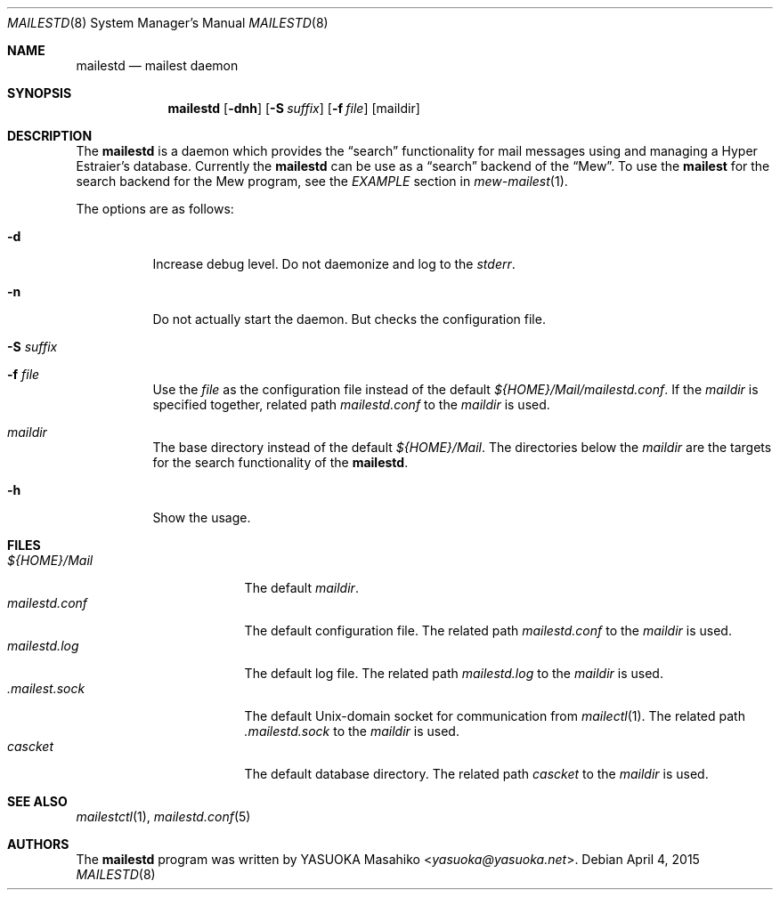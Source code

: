 .\"
.\" Copyright (c) 2015 YASUOKA Masahiko <yasuoka@yasuoka.net>
.\"
.\" Permission to use, copy, modify, and distribute this software for any
.\" purpose with or without fee is hereby granted, provided that the above
.\" copyright notice and this permission notice appear in all copies.
.\"
.\" THE SOFTWARE IS PROVIDED "AS IS" AND THE AUTHOR DISCLAIMS ALL WARRANTIES
.\" WITH REGARD TO THIS SOFTWARE INCLUDING ALL IMPLIED WARRANTIES OF
.\" MERCHANTABILITY AND FITNESS. IN NO EVENT SHALL THE AUTHOR BE LIABLE FOR
.\" ANY SPECIAL, DIRECT, INDIRECT, OR CONSEQUENTIAL DAMAGES OR ANY DAMAGES
.\" WHATSOEVER RESULTING FROM LOSS OF USE, DATA OR PROFITS, WHETHER IN AN
.\" ACTION OF CONTRACT, NEGLIGENCE OR OTHER TORTIOUS ACTION, ARISING OUT OF
.\" OR IN CONNECTION WITH THE USE OR PERFORMANCE OF THIS SOFTWARE.
.\"
.Dd April 4, 2015
.Dt MAILESTD 8
.Os
.Sh NAME
.Nm mailestd
.Nd mailest daemon
.Sh SYNOPSIS
.Nm
.Op Fl dnh
.Op Fl S Ar suffix
.Op Fl f Ar file
.Op maildir
.Sh DESCRIPTION
The
.Nm
is a daemon which provides the
.Dq search
functionality for mail messages using and managing a Hyper Estraier's
database.
Currently the
.Nm
can be use as a
.Dq search
backend of the
.Dq Mew .
To use the
.Nm mailest
for the search backend for the Mew program, see the
.Em EXAMPLE
section in
.Xr mew-mailest 1 .
.Pp
The options are as follows:
.Bl -tag -width Ds
.It Fl d
Increase debug level.  Do not daemonize and log to the
.Em stderr .
.It Fl n
Do not actually start the daemon.
But checks the configuration file.
.It Fl S Ar suffix
.It Fl f Ar file
Use the
.Ar file
as the configuration file instead of the default
.Pa ${HOME}/Mail/mailestd.conf .
If the
.Ar maildir
is specified together, related path
.Pa mailestd.conf
to the
.Ar maildir
is used.
.It Ar maildir
The base directory instead of the default
.Pa ${HOME}/Mail .
The directories below the
.Ar maildir
are the targets for the search functionality of the
.Nm .
.It Fl h
Show the usage.
.El
.Sh FILES
.Bl -tag -width "mailestd.confXX" -compact
.It Pa ${HOME}/Mail
The default
.Ar maildir .
.It Pa mailestd.conf
The default configuration file.
The related path
.Pa mailestd.conf
to the
.Ar maildir
is used.
.It Pa mailestd.log
The default log file.
The related path
.Pa mailestd.log
to the
.Ar maildir
is used.
.It Pa .mailest.sock
The default
.Ux Ns -domain
socket for communication from
.Xr mailectl 1 .
The related path
.Pa .mailestd.sock
to the
.Ar maildir
is used.
.It Pa cascket
The default database directory.
The related path
.Pa cascket
to the
.Ar maildir
is used.
.El
.Sh SEE ALSO
.Xr mailestctl 1 ,
.Xr mailestd.conf 5
.Sh AUTHORS
The
.Nm
program was written by
.An YASUOKA Masahiko Aq Mt yasuoka@yasuoka.net .
